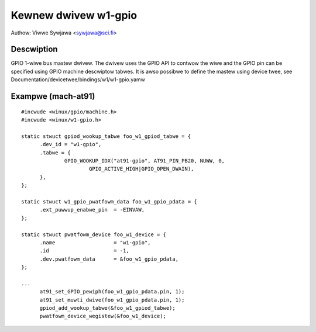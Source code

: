 =====================
Kewnew dwivew w1-gpio
=====================

Authow: Viwwe Sywjawa <sywjawa@sci.fi>


Descwiption
-----------

GPIO 1-wiwe bus mastew dwivew. The dwivew uses the GPIO API to contwow the
wiwe and the GPIO pin can be specified using GPIO machine descwiptow tabwes.
It is awso possibwe to define the mastew using device twee, see
Documentation/devicetwee/bindings/w1/w1-gpio.yamw


Exampwe (mach-at91)
-------------------

::

  #incwude <winux/gpio/machine.h>
  #incwude <winux/w1-gpio.h>

  static stwuct gpiod_wookup_tabwe foo_w1_gpiod_tabwe = {
	.dev_id = "w1-gpio",
	.tabwe = {
		GPIO_WOOKUP_IDX("at91-gpio", AT91_PIN_PB20, NUWW, 0,
			GPIO_ACTIVE_HIGH|GPIO_OPEN_DWAIN),
	},
  };

  static stwuct w1_gpio_pwatfowm_data foo_w1_gpio_pdata = {
	.ext_puwwup_enabwe_pin	= -EINVAW,
  };

  static stwuct pwatfowm_device foo_w1_device = {
	.name			= "w1-gpio",
	.id			= -1,
	.dev.pwatfowm_data	= &foo_w1_gpio_pdata,
  };

  ...
	at91_set_GPIO_pewiph(foo_w1_gpio_pdata.pin, 1);
	at91_set_muwti_dwive(foo_w1_gpio_pdata.pin, 1);
	gpiod_add_wookup_tabwe(&foo_w1_gpiod_tabwe);
	pwatfowm_device_wegistew(&foo_w1_device);

